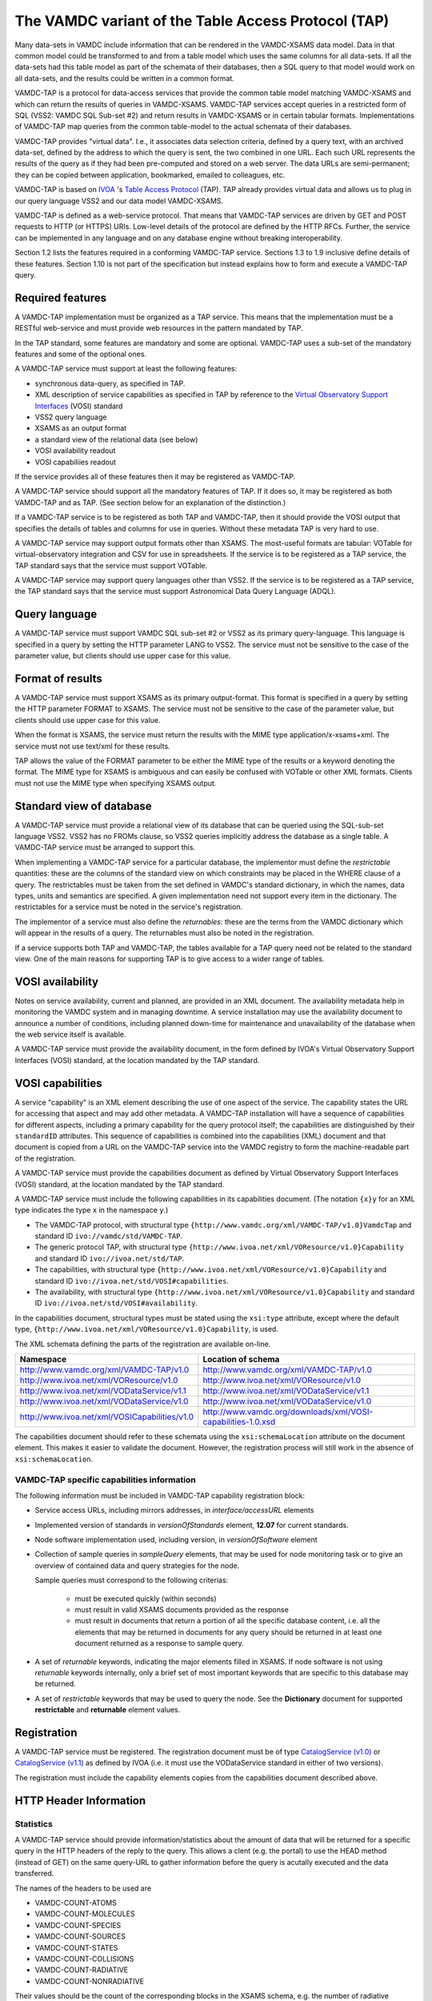 .. _vamdctap:


The VAMDC variant of the Table Access Protocol (TAP)
====================================================

Many data-sets in VAMDC include information that can be rendered in the VAMDC-XSAMS data model. Data in that common model could be transformed to and from a table model which uses the same columns for all data-sets. If all the data-sets had this table model as part of the schemata of their databases, then a SQL query to that model would work on all data-sets, and the results could be written in a common format.

VAMDC-TAP is a protocol for data-access services that provide the common table model matching VAMDC-XSAMS and which can return the results of queries in VAMDC-XSAMS. VAMDC-TAP services accept queries in a restricted form of SQL (VSS2: VAMDC SQL Sub-set #2) and return results in VAMDC-XSAMS or in certain tabular formats. Implementations of VAMDC-TAP map queries from the common table-model to the actual schemata of their databases.

VAMDC-TAP provides "virtual data". I.e., it associates data selection criteria, defined by a query text, with an archived data-set, defined by the address to which the query is sent, the two combined in one URL. Each such URL represents the results of the query as if they had been pre-computed and stored on a web server. The data URLs are semi-permanent; they can be copied between application, bookmarked, emailed to colleagues, etc.

VAMDC-TAP is based on `IVOA <http://www.ivoa.net/>`_ 's `Table Access Protocol <http://www.ivoa.net/Documents/TAPRegExt/20110127/index.html>`_ (TAP). TAP already provides virtual data and allows us to plug in our query language VSS2 and our data model VAMDC-XSAMS.

VAMDC-TAP is defined as a web-service protocol. That means that VAMDC-TAP services are driven by GET and POST requests to HTTP (or HTTPS) URIs. Low-level details of the protocol are defined by the HTTP RFCs. Further, the service can be implemented in any language and on any database engine without breaking interoperability.

Section 1.2 lists the features required in a conforming VAMDC-TAP service. Sections 1.3 to 1.9 inclusive define details of these features. Section 1.10 is not part of the specification but instead explains how to form and execute a VAMDC-TAP query.

Required features
-----------------

A VAMDC-TAP implementation must be organized as a TAP service.  This means that the implementation must be a RESTful web-service and must provide web resources in the pattern mandated by TAP.

In the TAP standard, some features are mandatory and some are optional. VAMDC-TAP uses a sub-set of the mandatory features and some of the optional ones.

A VAMDC-TAP service must support at least the following features:

* synchronous data-query, as specified in TAP.
* XML description of service capabilities as specified in TAP by reference to the `Virtual Observatory Support Interfaces <http://www.ivoa.net/Documents/VOSI/20100311>`_ (VOSI) standard
* VSS2 query language
* XSAMS as an output format
* a standard view of the relational data (see below)
* VOSI availability readout
* VOSI capabiliies readout

If the service provides all of these features then it may be registered as VAMDC-TAP.

A VAMDC-TAP service should support all the mandatory features of TAP. If it does so, it may be registered as both VAMDC-TAP and as TAP. (See section below for an explanation of the distinction.)

If a VAMDC-TAP service is to be registered as both TAP and VAMDC-TAP, then it should provide the VOSI output that specifies the details of tables and columns for use in queries. Without these metadata TAP is very hard to use.

A VAMDC-TAP service may support output formats other than XSAMS. The most-useful formats are tabular: VOTable for virtual-observatory integration and CSV for use in spreadsheets. If the service is to be registered as a TAP service, the TAP standard says that the service must support VOTable.

A VAMDC-TAP service may support query languages other than VSS2. If the service is to be registered as a TAP service, the TAP standard says that the service must support Astronomical Data Query Language (ADQL).

Query language
--------------

A VAMDC-TAP service must support VAMDC SQL sub-set #2 or VSS2 as its primary query-language. This language is specified in a query by setting the HTTP parameter LANG to VSS2. The service must not be sensitive to the case of the parameter value, but clients should use upper case for this value.

Format of results
------------------

A VAMDC-TAP service must support XSAMS as its primary output-format. This format is specified in a query by setting the HTTP parameter FORMAT to XSAMS. The service must not be sensitive to the case of the parameter value, but clients should use upper case for this value.

When the format is XSAMS, the service must return the results with the MIME type application/x-xsams+xml. The service must not use text/xml for these results.

TAP allows the value of the FORMAT parameter to be either the MIME type of the results or a keyword denoting the format. The MIME type for XSAMS is ambiguous and can easily be confused with VOTable or other XML formats. Clients must not use the MIME type when specifying XSAMS output. 

Standard view of database
-------------------------

A VAMDC-TAP service must provide a relational view of its database that can be queried using the SQL-sub-set language VSS2. VSS2 has no FROMs clause, so VSS2 queries implicitly address the database as a single table. A VAMDC-TAP service must be arranged to support this.
 
When implementing a VAMDC-TAP service for a particular database, the implementor must define the *restrictable* quantities: these are the columns of the standard view on which constraints may be placed in the WHERE clause of a query. The restrictables must be taken from the set defined in VAMDC's standard dictionary, in which the names, data types, units and semantics are specified. A given implementation need not support every item in the dictionary. The restrictables for a service must be noted in the service's registration.

The implementor of a service must also define the *returnables*: these are the terms from the VAMDC dictionary which will appear in the results of a query. The returnables must also be noted in the registration.

If a service supports both TAP and VAMDC-TAP, the tables available for a TAP query need not be related to the standard view. One of the main reasons for supporting TAP is to give access to a wider range of tables.

VOSI availability
-----------------
Notes on service availability, current and planned, are provided in an XML document. The availability metadata help in monitoring the VAMDC system and in managing downtime. A service installation may use the availability document to announce a number of conditions, including planned down-time for maintenance and unavailability of the database when the web service itself is available.

A VAMDC-TAP service must provide the availability document, in the form defined by IVOA's Virtual Observatory Support Interfaces (VOSI) standard, at the location mandated by the TAP standard.

VOSI capabilities
-----------------
A service "capability" is an XML element describing the use of one aspect of the service. The capability states the URL for accessing that aspect and may add other metadata. A VAMDC-TAP installation will have a sequence of capabilities for different aspects, including a primary capability for the query protocol itself; the capabilities are distinguished by their ``standardID`` attributes.  This sequence of capabilities is combined into the capabilities (XML) document and that document is copied from a URL on the VAMDC-TAP service into the VAMDC registry to form the machine-readable part of the registration.

A VAMDC-TAP service must provide the capabilities document as defined by Virtual Observatory Support Interfaces (VOSI) standard, at the location mandated by the TAP standard.

A VAMDC-TAP service must include the following capabilities in its capabilities document.
(The notation ``{x}y`` for an XML type indicates the type ``x`` in the namespace ``y``.)

* The VAMDC-TAP protocol, with structural type ``{http://www.vamdc.org/xml/VAMDC-TAP/v1.0}VamdcTap`` and standard ID ``ivo://vamdc/std/VAMDC-TAP``.

* The generic protocol TAP, with structural type ``{http://www.ivoa.net/xml/VOResource/v1.0}Capability`` and standard ID ``ivo://ivoa.net/std/TAP``.

* The capabilities, with structural type ``{http://www.ivoa.net/xml/VOResource/v1.0}Capability`` and standard ID ``ivo://ivoa.net/std/VOSI#capabilities``.

* The availability, with structural type ``{http://www.ivoa.net/xml/VOResource/v1.0}Capability`` and standard ID ``ivo://ivoa.net/std/VOSI#availability``.

In the capabilities document, structural types must be stated using the ``xsi:type`` attribute, except where the default type, ``{http://www.ivoa.net/xml/VOResource/v1.0}Capability``, is used.

The XML schemata defining the parts of the registration are available on-line.

=============================================   ==================
Namespace                                       Location of schema
=============================================   ==================
http://www.vamdc.org/xml/VAMDC-TAP/v1.0         http://www.vamdc.org/xml/VAMDC-TAP/v1.0
http://www.ivoa.net/xml/VOResource/v1.0         http://www.ivoa.net/xml/VOResource/v1.0
http://www.ivoa.net/xml/VODataService/v1.1      http://www.ivoa.net/xml/VODataService/v1.1
http://www.ivoa.net/xml/VODataService/v1.0      http://www.ivoa.net/xml/VODataService/v1.0
http://www.ivoa.net/xml/VOSICapabilities/v1.0   http://www.vamdc.org/downloads/xml/VOSI-capabilities-1.0.xsd
=============================================   ==================

The capabilities document should refer to these schemata using the ``xsi:schemaLocation`` attribute on the document element. This makes it easier to validate the document. However, the registration process will still work in the absence of ``xsi:schemaLocation``.

VAMDC-TAP specific capabilities information
~~~~~~~~~~~~~~~~~~~~~~~~~~~~~~~~~~~~~~~~~~~~~~~~~~

The following information must be included in VAMDC-TAP capability registration block:

*	Service access URLs, including mirrors addresses, in *interface/accessURL* elements

*	Implemented version of standards in *versionOfStandards* element, **12.07** for current standards.

*	Node software implementation used, including version, in *versionOfSoftware* element

*	Collection of sample queries in *sampleQuery* elements, that may be used for node monitoring task 
	or to give an overview of contained data and query strategies for the node.
	
	Sample queries must correspond to the following criterias:
		
		- must be executed quickly (within seconds)
		
		- must result in valid XSAMS documents provided as the response
		
		- must result in documents that return a portion of all the specific database content,
		  i.e. all the elements that may be returned in documents for any query should be
		  returned in at least one document returned as a response to sample query.
		
*	A set of *returnable* keywords, indicating the major elements filled in XSAMS.
	If node software is not using *returnable* keywords internally, only a brief set of most important keywords that are specific to this database may be returned.

*	A set of *restrictable* keywords that may be used to query the node.
	See the **Dictionary** document for supported **restrictable** and **returnable** element values.


Registration
------------

A VAMDC-TAP service must be registered. The registration document must be of type `CatalogService (v1.0) <http://www.ivoa.net/xml/VODataService/v1.0>`_ or `CatalogService (v1.1) <http://www.ivoa.net/xml/VODataService/v1.1>`_ as defined by IVOA (i.e. it must use the VODataService standard in either of two versions).

The registration must include the capability elements copies from the capabilities document described above.



HTTP Header Information
-----------------------------

Statistics
~~~~~~~~~~~~~~~

A VAMDC-TAP service should provide information/statistics about the amount of
data that will be returned for a specific query in the HTTP headers of the
reply to the query. This allows a clent (e.g. the portal) to use the HEAD method
(instead of GET) on the same query-URL to gather information before the query
is acutally executed and the data transferred.

The names of the headers to be used are

* VAMDC-COUNT-ATOMS
* VAMDC-COUNT-MOLECULES
* VAMDC-COUNT-SPECIES
* VAMDC-COUNT-SOURCES
* VAMDC-COUNT-STATES
* VAMDC-COUNT-COLLISIONS
* VAMDC-COUNT-RADIATIVE
* VAMDC-COUNT-NONRADIATIVE

Their values should be the count of the corresponding blocks in the XSAMS
schema, e.g. the number of radiative transitions that will be returned for this
query. With a reasonable database layout the nodes should easily be able to
gather these numbers by running COUNT queries on their corresponding tables.

Volume limitation
~~~~~~~~~~~~~~~~~~~~~

A VAMDC-TAP service can limit the amount of data it returns via the synchronous
interface, for example to prevent the fetching of the whole database or for
performance reasons. The service must then fill the HTTP-header of the response
with the field VAMDC-TRUNCATED that contains the percentage that the returned
data represent with respect to the total amount available for that query. It is
up to each service to decide both where and if to put the limit and how to implement
it, for example the number of states or processes. Response documents for the queries that
lead to volume limitation must remain valid XSAMS, including all references between elements.


Document size estimate
~~~~~~~~~~~~~~~~~~~~~~~~

**VAMDC-APPROX-SIZE** HTTP header is intended to provide the estimation of the size of the response document.
It should return an integer value, representing estimate uncompressed document size in megabytes.


Data modifcation time
~~~~~~~~~~~~~~~~~~~~~~~~~~

A VAMDC-TAP service may add the **Last-Modified** header to a response. This header has the syntax and general 
semantics specified for HTTP 1.1, but also has special meaning within VAMDC-TAP.

If this header is used, it must refer to the modification time of the database supplying the data extract. 
The value of the header should be the time of the last change to the data actually used in forming the response. 
If the service installation cannot supply this specific time it may use instead the time of last modification to 
any relevant part of the database.

HTTP Status Codes
---------------------

Following HTTP1.1 Status Codes must be implemented by the node software for the SYNC TAP endpoint:

==========	====================	=========================	====================
HTTP Code	meaning             	Content type				Response body
==========	====================	=========================	====================
200		Request processed 	application/x-xsams+xml		XSAMS instance document
		normally, data is 
		present.
            
204		Request processed,	none				none
		but no matching 
		data found
            
400 		bad request with	application/x-votable+xml	votable with error message
		malformed query 
		string or missing 
		restrictable 
            
404		not used, will be	unspecified, may be		unspecified, may be the
		encountered if the	application/x-votable+xml	votable with error message
		endpoint is wrong 
            
500		internal crash		unspecified, may be		unspecified, may be the
					application/x-votable+xml	votable with error message
==========	====================	=========================	====================

Making a synchronous query
--------------------------

The base URL for a TAP service can be discovered from the registry. From this, the access URL for the query can be derived: add /sync [#f1]_ to the base URL and then add parameters to define the specific query.


=====================  ============================  =============================
Parameter name         Meaning                       Supported values in VAMDC-TAP
=====================  ============================  =============================
REQUEST        	       Requested operation           doQuery
LANG                   Name of query language        VSS2
FORMAT       	       Format for results of query   XSAMS, VOTABLE, application/xml [#f2]_
QUERY                  Text of query                 As per query language
=====================  ============================  =============================


Parameter names are insensitive to case: service implementations must accept any mix of case.

The parameter values are URL-escaped to replace illegal characters with hexadecimal codes (e.g. each space is replaced by %20). In practice, only the QUERY parameter needs to be escaped. Clients of the service must escape the parameters before sending the request.

This is a plausible example of a query URL, fully decorated with parameters::

	http://some.server/some/path/sync?REQUEST=doQuery&LANG=VSS2&FORMAT=XSAMS&QUERY=select%20*

Here, the base URL, found in the registry, is ``http://some.server/some/path``. The query is SELECT * .

The query is initiated by an HTTP-GET request to the access URL. The HTTP response carries the results of the query in the specified format.

Volume limitation example
----------------------------

Volume example is implemented for the Django-based prototypes and
activated for the VALD node which now returns max 1000 transitions (plus
corresponding states and sources, of course). Similar limits are easily done
for the other nodes in a few lines of code. In addition to the HTTP-header, the
VAMDC-XSAMS generator also puts a comment into the beginning of the XML-document
which also notifies of the truncation.

For example, a query like this::

    wget -S -O bla.xml "http://vamdc.fysast.uu.se:8888/node/vald//tap/sync/?REQUEST=doQuery&LANG=VSS2&FORMAT=XSAMS&QUERY=SELECT+*+WHERE+RadTransWavelengthExperimentalValue+%3E%3D+4000.0+AND+RadTransWavelengthExperimentalValue+%3C%3D+5002.0"

will show the HTTP-header as::

    VAMDC-TRUNCATED: 2.9 %

In Django node software implementation you will also find the following section at the top of the returned XML::

    <!--
      ATTENTION: The amount of data returned has been truncated by the node.
      The data below represent 2.9 percent of all available data at this node that
      matched the query.
    -->



Standard Compliance Checklist
------------------------------

Each VAMDC node implementing VAMDC-TAP protocol must pass the requirements of the following checklist
to be fully interoperable within VAMDC infrastructure and do not interfere with other nodes.
This list is not exclusive, but if a node does not comply with any of the checklist items, it can not be
included into 12.07 public system.

#.	Node **must** return valid XSAMS documents as defined by the latest VAMDC-XSAMS standard in any case
	when the response document is required.

#.	When database contains no data corresponding the query, node **must** respond with HTTP 204 Status Code,
	with empty response body, both for HEAD and GET requests to the /sync endpoint of VAMDC-TAP protocol.
	
#.	Node **must** respond to the vss2 query **SELECT SPECIES** with an XSAMS document containing only species
	information about all molecules, atoms and particles contained in node database, without states and processes
	data. Response should be given within a reasonable amount of time, no more than 30 seconds.
	
#.	Node **must** support gzip content encoding of transferred data, as defined in HTTP specification.
	This is employed to preserve the bandwidth and speed up the transfer of data, since XSAMS documents 
	compress very well.
	
#.	Node **must** support HTTP HEAD requests to the TAP sync endpoint, giving sensible values in VAMDC-COUNT-* 
	headers. Response to HEAD requests should be generated within a reasonable amount of time, 
	no more than 30 seconds. Values may be inaccurate, but should give a view on how much data will be 
	returned by the node for GET request.

#.	If node contains transitional data, it **must** support queries by **RadTransWavelength**, defining transition
	wavelength in vacuum in Angstroms. Use of this keyword is a common convention for clients querying the transition data.

#.	Node **must** provide sensible sample queries in Capabilities registration.





.. rubric:: Footnotes

.. [#f1] This access-URL identifies the web-resource for synchronous queries. Asynchronous queries are sent to a separate web-resource.
.. [#f2] Implies VOTable.